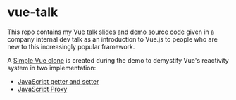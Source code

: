 * vue-talk
  
  This repo contains my Vue talk [[file:vue.org][slides]] and [[file:demos][demo source code]] given in a company internal dev talk as an introduction to Vue.js to people who are new to this increasingly popular framework.

  A [[file:demos/vue-clone][Simple Vue clone]] is created during the demo to demystify Vue's reactivity system in two implementation:
  - [[file:demos/vue-clone/vuedemo.js][JavaScript getter and setter]]
  - [[file:demos/vue-clone/vuedemoproxy.js][JavaScript Proxy]]
